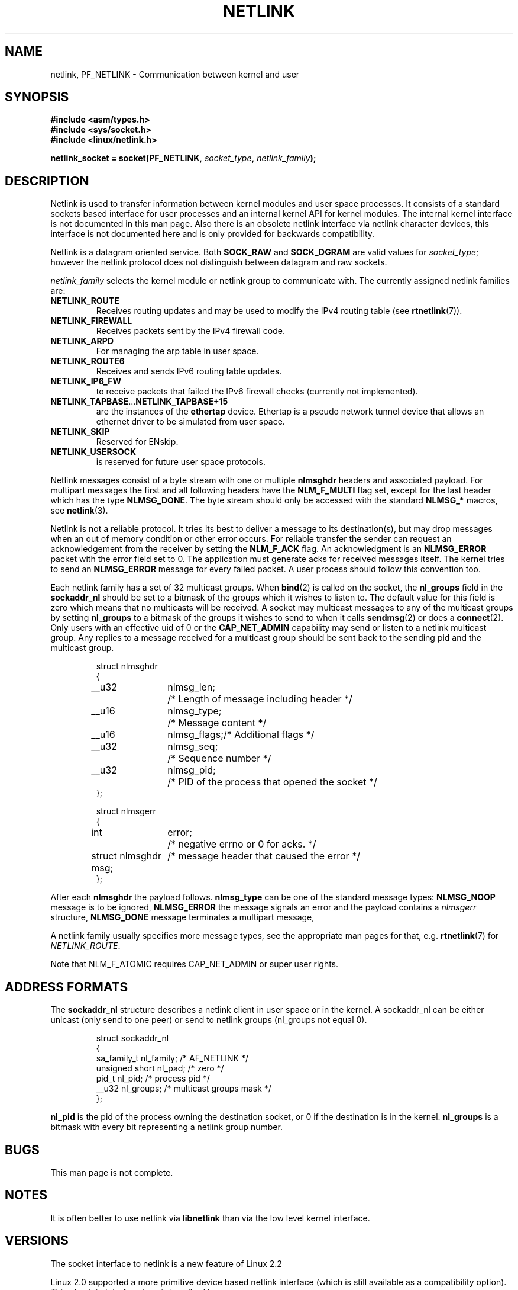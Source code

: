'\" t
.\" Don't change the first line, it tells man that tbl is needed.
.\" This man page copyright 1998 by Andi Kleen. Subject to the GPL.
.\" This manpage copyright 1998 by Andi Kleen. Subject to the GPL.
.\" Based on the original comments from Alexey Kuznetsov
.\" $Id: netlink.7,v 1.1 2005/01/29 03:32:05 Jorge.Rodriguez Exp $
.TH NETLINK  7 1999-04-27 "Linux Man Page" "Linux Programmer's Manual"
.SH NAME
netlink, PF_NETLINK \- Communication between kernel and user
.SH SYNOPSIS
.nf
.\" XXX
.B #include <asm/types.h>
.br
.B #include <sys/socket.h>
.br
.B #include <linux/netlink.h> 
.br
.PP
.BI "netlink_socket = socket(PF_NETLINK, " socket_type ", " netlink_family ); 
.SH DESCRIPTION
Netlink is used to transfer information between kernel modules and user space processes.  
It consists of a standard sockets based interface for user processes and an
internal kernel API for kernel modules. The internal kernel interface is not 
documented in this man page. Also there is an obsolete netlink interface via
netlink character devices, this interface is not documented here and is only
provided for backwards compatibility. 

Netlink is a datagram oriented service.  Both
.B SOCK_RAW 
and
.B SOCK_DGRAM
are valid values for
.IR socket_type ;
however the netlink protocol does not distinguish between
datagram and raw sockets.

.I netlink_family
selects the kernel module or netlink group to communicate with. 
The currently assigned netlink families are:
.TP
.B NETLINK_ROUTE
Receives routing updates and may be used to modify the IPv4 routing
table (see
.BR rtnetlink (7)).
.TP
.B NETLINK_FIREWALL 
Receives packets sent by the IPv4 firewall code.
.TP
.B NETLINK_ARPD
For managing the arp table in user space.
.TP
.B NETLINK_ROUTE6
Receives and sends IPv6 routing table updates.
.TP
.B NETLINK_IP6_FW
to receive packets that failed the IPv6 firewall checks (currently not
implemented).
.TP
.BR NETLINK_TAPBASE ... NETLINK_TAPBASE+15
are the instances of the
.B ethertap
device. Ethertap is a pseudo network tunnel device that allows an
ethernet driver to be simulated from user space.
.TP
.B NETLINK_SKIP
Reserved for ENskip.
.TP
.B NETLINK_USERSOCK
is reserved for future user space protocols.
.PP
Netlink messages consist of a byte stream with one or multiple 
.B nlmsghdr
headers and associated payload.
For multipart messages the first and all following headers have the
.B NLM_F_MULTI
flag set, except for the last header
which has the type
.BR NLMSG_DONE .
The byte stream should only be accessed with the standard
.B NLMSG_*
macros, see
.BR netlink (3). 

Netlink is not a reliable protocol.  It tries its best to deliver a 
message to its destination(s), but may drop messages when an out of
memory condition or other error occurs.  For reliable transfer the
sender can request an acknowledgement from the receiver by setting the
.B NLM_F_ACK
flag.  An acknowledgment is an
.B NLMSG_ERROR 
packet with the error field set to 0.  The application must generate
acks for received messages itself.  The kernel tries to send an
.B NLMSG_ERROR
message for every failed packet.  A user process should follow this convention too. 

Each netlink family has a set of 32 multicast groups.
When
.BR bind (2)
is called on the socket, the
.B nl_groups
field in the
.B sockaddr_nl
should be set to a bitmask of the groups which it wishes to listen to.
The default value for this field is zero which means that no multicasts
will be received.
A socket may multicast messages to any of the multicast groups by setting
.B nl_groups
to a bitmask of the groups it wishes to send to when it calls
.BR sendmsg (2) 
or does a 
.BR connect (2).
Only users with an effective uid of 0 or the
.B CAP_NET_ADMIN
capability may send or listen to
a netlink multicast group.
Any replies to a message received for a multicast group
should be sent back to the sending pid and the multicast group. 

.RS
.nf
.ta 4 13 25
struct nlmsghdr
{
	__u32	nlmsg_len;	/* Length of message including header */
	__u16	nlmsg_type;	/* Message content */
	__u16	nlmsg_flags;	/* Additional flags */
	__u32	nlmsg_seq;	/* Sequence number */
	__u32	nlmsg_pid;	/* PID of the process that opened the socket */
};


struct nlmsgerr
{
	int	error;	/* negative errno or 0 for acks. */ 
	struct nlmsghdr msg;	/* message header that caused the error */ 
};
.ta
.fi
.RE

After each
.B nlmsghdr
the payload follows. 
.B nlmsg_type
can be one of the standard message types: 
.B NLMSG_NOOP
message is to be ignored,
.B NLMSG_ERROR
the message signals an error and the payload contains a 
.I nlmsgerr 
structure,
.B NLMSG_DONE
message terminates a multipart message,
.\" 2.1.130 does not seem to use it.
.\" .B NLMSG_OVERRUN
.\" data was lost. 

A netlink family usually specifies more message types, see the
appropriate man pages for that, e.g. 
.BR rtnetlink (7)
for 
.IR NETLINK_ROUTE .

.TS 
tab(:); 
l s 
l l.
Standard Flag bits in nlmsg_flags
NLM_F_REQUEST:set on all request messages
NLM_F_MULTI:T{
the message is part of a multipart message terminated by 
.B 
NLMSG_DONE
.\" XXX describe that
T}
NLM_F_ACK:reply with an acknowledgment on success
NLM_F_ECHO:echo this request
.TE

.TS
tab(:);
l s 
l l.
Additional flag bits for GET requests
NLM_F_ROOT:Return the complete table instead of a single entry.
NLM_F_MATCH:Not implemented yet. 
NLM_F_ATOMIC:Return an atomic snapshot of the table.
NLM_F_DUMP:not documented yet.
.TE

.TS
tab(:);
l s
l l.
Additional flag bits for NEW requests
NLM_F_REPLACE:Override existing object.
NLM_F_EXCL:Don't replace if the object already exists.
NLM_F_CREATE:Create object if it doesn't already exist.
NLM_F_APPEND:Add to the end of the object list.
.TE

Note that NLM_F_ATOMIC requires CAP_NET_ADMIN or super user rights.

.SH "ADDRESS FORMATS"
The
.B sockaddr_nl
structure describes a netlink client in user space or in the kernel.
A sockaddr_nl can be either unicast (only send to one peer) or send 
to netlink groups (nl_groups not equal 0). 

.RS
.nf
struct sockaddr_nl
{
    sa_family_t nl_family;    /* AF_NETLINK */
    unsigned short nl_pad;    /* zero */
    pid_t       nl_pid;       /* process pid */
    __u32       nl_groups;    /* multicast groups mask */
};
.fi
.RE

.B nl_pid
is the pid of the process owning the destination socket, or 0 if the
destination is in the kernel. 
.B nl_groups 
is a bitmask with every bit representing a netlink group number.
.\" XXX describe what that is. 


.SH BUGS
This man page is not complete. 

.SH NOTES
It is often better to use netlink via 
.B libnetlink
than via the low level kernel interface.

.SH VERSIONS
The socket interface to netlink is a new feature of Linux 2.2

Linux 2.0 supported a more primitive device based netlink interface (which
is still available as a compatibility option). This obsolete interface is not
described here. 

.SH "SEE ALSO"
.BR cmsg (3),
.BR netlink (3),
.BR capabilities (7),
.BR rtnetlink (7)
.PP
ftp://ftp.inr.ac.ru/ip-routing/iproute2* 
for libnetlink
